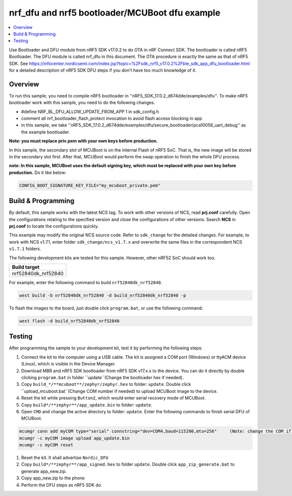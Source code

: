 .. inFlash_nrf5_bl_mcuboot:

nrf_dfu and nrf5 bootloader/MCUBoot dfu example
###############################################

.. contents::
   :local:
   :depth: 2

Use Bootloader and DFU module from nRF5 SDK v17.0.2 to do OTA in nRF Connect SDK. The bootloader is called nRF5 Bootloader. 
The DFU module is called nrf_dfu in this document. The OTA procedure is exactly the same as that of nRF5 SDK. 
See https://infocenter.nordicsemi.com/index.jsp?topic=%2Fsdk_nrf5_v17.0.2%2Fble_sdk_app_dfu_bootloader.html
for a detailed description of nRF5 SDK DFU steps if you don't have too much knowledge of it.

Overview
********

To run this sample, you need to compile nRF5 bootloader in ''nRF5_SDK_17.0.2_d674dde/examples/dfu''. To make nRF5 bootloader work with
this sample, you need to do the following changes.

* #define NRF_BL_DFU_ALLOW_UPDATE_FROM_APP 1 in sdk_config.h
* comment all nrf_bootloader_flash_protect invocation to avoid flash access blocking in app
* in this sample, we take ''nRF5_SDK_17.0.2_d674dde/examples/dfu/secure_bootloader/pca10056_uart_debug'' as the example bootloader.

**Note: you must replace priv.pem with your own keys before production.**

In this sample, the secondary slot of MCUBoot is on the internal Flash of nRF5 SoC. That is, the new image will be stored in the secondary slot first. After that, MCUBoot would perform
the swap operation to finish the whole DFU process.

**note: In this sample, MCUBoot uses the default signing key, which must be replaced with your own key before production.** Do it like below:

.. code-block:: console

	CONFIG_BOOT_SIGNATURE_KEY_FILE="my_mcuboot_private.pem"	

Build & Programming
*******************

By default, this sample works with the latest NCS tag. To work with other versions of NCS, read **prj.conf** carefully. Open the configurations relating to the specified version
and close the configurations of other versions. Search **NCS** in **prj.conf** to locate the configurations quickly.
	
This example may modify the original NCS source code. Refer to ``sdk_change`` for the detailed changes. For example, to work with NCS v1.7.1, enter folder ``sdk_change/ncs_v1.7.x`` 
and overwrite the same files in the correspondent NCS ``v1.7.1`` folders. 

The following development kits are tested for this sample. However, other nRF52 SoC should work too.

+------------------------------------------------------------------+
|Build target                                                      +
+==================================================================+
|nrf52840dk_nrf52840                                               |
+------------------------------------------------------------------+

For example, enter the following command to build ``nrf52840dk_nrf52840``.

.. code-block:: console

   west build -b nrf52840dk_nrf52840 -d build_nrf52840dk_nrf52840 -p

To flash the images to the board, just double click ``program.bat``, or use the following command:

.. code-block:: console

   west flash -d build_nrf52840dk_nrf52840     


Testing
*******

After programming the sample to your development kit, test it by performing the following steps:

1. Connect the kit to the computer using a USB cable. The kit is assigned a COM port (Windows) or ttyACM device (Linux), which is visible in the Device Manager.
#. Download MBR and nRF5 SDK bootloader from nRF5 SDK v17.x.x to the device. You can do it directly by double clicking ``program.bat`` in folder ``update``(Change the bootloader hex if needed).
#. Copy ``build_*/**mcuboot**/zephyr/zephyr.hex`` to folder: ``update``. Double click ``upload_mcuboot.bat``(Change COM number if needed) to upload MCUBoot image to the device. 
#. Reset the kit while pressing ``Button2``, which would enter serial recovery mode of MCUBoot.
#. Copy ``build*/**zephyr**/app_update.bin`` to folder: ``update``.
#. Open ``CMD`` and change the active directory to folder:  ``update``. Enter the following commands to finish serial DFU of MCUBoot.

.. code-block:: console

   mcumgr conn add myCOM type="serial" connstring="dev=COM4,baud=115200,mtu=256"     (Note: change the COM if needed)
   mcumgr -c myCOM image upload app_update.bin
   mcumgr -c myCOM reset
   
#. Reset the kit. It shall advertise ``Nordic_DFU``
#. Copy ``build*/**zephyr**/app_signed.hex`` to folder ``update``. Double click ``app_zip_generate.bat`` to generate app_new.zip.
#. Copy app_new.zip to the phone
#. Perform the DFU steps as nRF5 SDK do.
